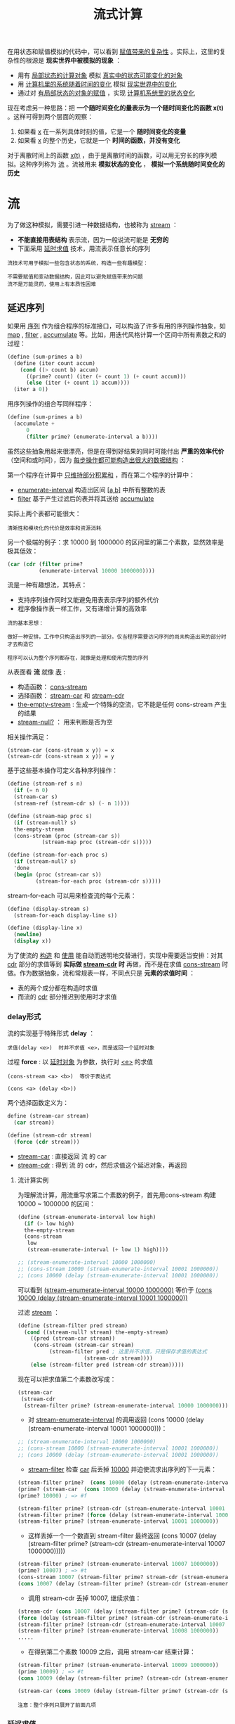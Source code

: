 #+TITLE: 流式计算
#+HTML_HEAD: <link rel="stylesheet" type="text/css" href="css/main.css" />
#+OPTIONS: num:nil timestamp:nil 

在用状态和赋值模拟的代码中，可以看到 _赋值带来的复杂性_ 。实际上，这里的复杂性的根源是 *现实世界中被模拟的现象* ：
+ 用有 _局部状态的计算对象_ 模拟 _真实中的状态可能变化的对象_ 
+ 用 _计算机里的系统随着时间的变化_ 模拟 _现实世界中的变化_ 
+ 通过对 _有局部状态的对象的赋值_ ，实现 _计算机系统里的状态变化_ 


现在考虑另一种思路：把 *一个随时间变化的量表示为一个随时间变化的函数 x(t)* 。这样可得到两个层面的观察：
1. 如果看 _x_ 在一系列具体时刻的值，它是一个 *随时间变化的变量*
2. 如果看 _x_ 的整个历史，它就是一个 *时间的函数，并没有变化* 

对于离散时间上的函数 _x(t)_ ，由于是离散时间的函数，可以用无穷长的序列模拟。这种序列称为 _流_ 。流被用来 *模拟状态的变化* ， *模拟一个系统随时间变化的历史* 

* 流
  为了做这种模拟，需要引进一种数据结构，也被称为 _stream_ ：
  + *不能直接用表结构* 表示流，因为一般说流可能是 *无穷的* 
  + 下面采用 _延时求值_ 技术，用流表示任意长的序列

  #+BEGIN_EXAMPLE
    流技术可用于模拟一些包含状态的系统，构造一些有趣模型：

    不需要赋值和变动数据结构，因此可以避免赋值带来的问题
    流不是万能灵药，使用上有本质性困难 
  #+END_EXAMPLE
** 延迟序列
   如果用 _序列_ 作为组合程序的标准接口，可以构造了许多有用的序列操作抽象，如 _map_ , _filter_ ,  _accumulate_ 等。比如，用迭代风格计算一个区间中所有素数之和的过程：
   #+BEGIN_SRC scheme
  (define (sum-primes a b)
    (define (iter count accum)
      (cond ((> count b) accum)
	    ((prime? count) (iter (+ count 1) (+ count accum)))
	    (else (iter (+ count 1) accum))))
    (iter a 0))
   #+END_SRC

   用序列操作的组合写同样程序：
   #+BEGIN_SRC scheme
  (define (sum-primes a b)
    (accumulate +
		0
		(filter prime? (enumerate-interval a b))))
   #+END_SRC

   虽然这些抽象用起来很漂亮，但是在得到好结果的同时可能付出 *严重的效率代价* （空间和或时间），因为 _每步操作都可能构造出很大的数据结构_ ：

   第一个程序在计算中 _只维持部分积累和_ ，而在第二个程序的计算中：
   + _enumerate-interval_  构造出区间 _[a,b]_  中所有整数的表
   + _filter_ 基于产生过滤后的表并将其送给 _accumulate_ 

   实际上两个表都可能很大： 

   #+BEGIN_EXAMPLE
     清晰性和模块化的代价是效率和资源消耗
   #+END_EXAMPLE

   另一个极端的例子：求 10000 到 1000000 的区间里的第二个素数，显然效率是极其低效：

   #+BEGIN_SRC scheme
  (car (cdr (filter prime?
		    (enumerate-interval 10000 1000000))))
   #+END_SRC

   流是一种有趣想法，其特点：
   + 支持序列操作同时又能避免用表表示序列的额外代价
   + 程序像操作表一样工作，又有递增计算的高效率

   #+BEGIN_EXAMPLE
     流的基本思想：

     做好一种安排，工作中只构造出序列的一部分。仅当程序需要访问序列的尚未构造出来的部分时才去构造它

     程序可以认为整个序列都存在，就像是处理和使用完整的序列
   #+END_EXAMPLE

   从表面看 *流* 就像 _表_ : 
   + 构造函数： _cons-stream_
   + 选择函数： _stream-car_ 和 _stream-cdr_ 
   + _the-empty-stream_ :  生成一个特殊的空流，它不能是任何 cons-stream 产生的结果
   + _stream-null?_ ： 用来判断是否为空

   相关操作满足：
   #+BEGIN_EXAMPLE
     (stream-car (cons-stream x y)) = x
     (stream-cdr (cons-stream x y)) = y
   #+END_EXAMPLE

   基于这些基本操作可定义各种序列操作：

   #+BEGIN_SRC scheme
  (define (stream-ref s n)
    (if (= n 0)
	(stream-car s)
	(stream-ref (stream-cdr s) (- n 1))))

  (define (stream-map proc s)
    (if (stream-null? s)
	the-empty-stream
	(cons-stream (proc (stream-car s))
		     (stream-map proc (stream-cdr s)))))

  (define (stream-for-each proc s)
    (if (stream-null? s)
	'done
	(begin (proc (stream-car s))
	       (stream-for-each proc (stream-cdr s)))))
   #+END_SRC

   stream-for-each 可以用来检查流的每个元素：
   #+BEGIN_SRC scheme
  (define (display-stream s)
    (stream-for-each display-line s))

  (define (display-line x)
    (newline)
    (display x))
   #+END_SRC

   为了使流的 _构造_ 和 _使用_ 能自动而透明地交替进行，实现中需要适当安排：对其 _cdr_  部分的求值等到 *实际做 _stream-cdr_ 时* 再做，而不是在求值
   _cons-stream_ 时做。作为数据抽象，流和常规表一样，不同点只是 *元素的求值时间* ：
   + 表的两个成分都在构造时求值
   + 而流的 _cdr_  部分推迟到使用时才求值

*** delay形式
    流的实现基于特殊形式 *delay* ：
    #+BEGIN_EXAMPLE
    求值(delay <e>)  时并不求值 <e>，而是返回一个延时对象
    #+END_EXAMPLE

    过程 *force* :  以 _延时对象_ 为参数，执行对 _<e>_ 的求值 

    #+BEGIN_EXAMPLE
      (cons-stream <a> <b>)  等价于表达式

      (cons <a> (delay <b>))
    #+END_EXAMPLE

    两个选择函数定义为：
    #+BEGIN_SRC scheme
  define (stream-car stream)
    (car stream))

  (define (stream-cdr stream)
    (force (cdr stream)))
    #+END_SRC

    + _stream-car_ : 直接返回 流 的 car
    + _stream-cdr_ : 得到 流 的 cdr，然后求值这个延迟对象，再返回

**** 流计算实例
     为理解流计算，用流重写求第二个素数的例子，首先用cons-stream 构建 10000 ~ 1000000 的区间：
     #+BEGIN_SRC scheme
  (define (stream-enumerate-interval low high)
    (if (> low high)
	the-empty-stream
	(cons-stream
	 low
	 (stream-enumerate-interval (+ low 1) high))))

  ;; (stream-enumerate-interval 10000 1000000)
  ;; (cons-stream 10000 (stream-enumerate-interval 10001 1000000))
  ;; (cons 10000 (delay (stream-enumerate-interval 10001 1000000)) 
     #+END_SRC

     可以看到  _(stream-enumerate-interval 10000 1000000)_  等价于  _(cons 10000 (delay (stream-enumerate-interval 10001 1000000))_ 

     过滤 _stream_ ：

     #+BEGIN_SRC scheme
  (define (stream-filter pred stream)
    (cond ((stream-null? stream) the-empty-stream)
	  ((pred (stream-car stream))
	   (cons-stream (stream-car stream)
			(stream-filter pred ; 这里并不求值，只是保存求值的表达式
				       (stream-cdr stream))))
	  (else (stream-filter pred (stream-cdr stream)))))
     #+END_SRC

     现在可以把求值第二个素数改写成：

     #+BEGIN_SRC scheme
  (stream-car
   (stream-cdr
    (stream-filter prime? (stream-enumerate-interval 10000 1000000)))) ; => 10009
     #+END_SRC

     + 对 _stream-enumerate-interval_  的调用返回 (cons 10000 (delay (stream-enumerate-interval 10001 1000000)))： 
     #+BEGIN_SRC scheme
  ;; (stream-enumerate-interval 10000 1000000)
  ;; (cons-stream 10000 (stream-enumerate-interval 10001 1000000))
  ;; (cons 10000 (delay (stream-enumerate-interval 10001 1000000)) 
     #+END_SRC

     + _stream-filter_ 检查 _car_ 后丢掉 _10000_ 并迫使流求出序列的下一元素：
     #+BEGIN_SRC scheme
  (stream-filter prime?  (cons 10000 (delay (stream-enumerate-interval 10001 1000000)))) 
  (prime? (stream-car  (cons 10000 (delay (stream-enumerate-interval 10001 1000000))))) 
  (prime? 10000) ; => #f

  (stream-filter prime? (stream-cdr (stream-enumerate-interval 10001 1000000)))
  (stream-filter prime? (force (delay (stream-enumerate-interval 10001 1000000))))
  (stream-filter prime? (stream-enumerate-interval 10001 1000000))
     #+END_SRC

     + 这样丢掉一个一个数直到 stream-filter 最终返回   (cons 10007 (delay (stream-filter prime? (stream-cdr (stream-enumerate-interval 10007 1000000)))))

     #+BEGIN_SRC scheme
  (stream-filter prime? (stream-enumerate-interval 10007 1000000))
  (prime? 10007) ; => #t
  (cons-stream 10007 (stream-filter prime? stream-cdr (stream-enumerate-interval 10007 1000000)))
  (cons 10007 (delay (stream-filter prime? (stream-cdr (stream-enumerate-interval 10007 1000000)))))
     #+END_SRC
     + 调用 stream-cdr 丢掉 10007, 继续求值：
     #+BEGIN_SRC scheme
  (stream-cdr (cons 10007 (delay (stream-filter prime? (stream-cdr (stream-enumerate-interval 10007 1000000))))))
  (force (delay (stream-filter prime? (stream-cdr (stream-enumerate-interval 10007 1000000)))))
  (stream-filter prime? (stream-cdr (stream-enumerate-interval 10007 1000000)))
  (stream-filter prime? (stream-enumerate-interval 10008 1000000)) 
  .....
     #+END_SRC

     + 在得到第二个素数 10009 之后，调用 stream-car 结束计算：

     #+BEGIN_SRC scheme
  (stream-filter prime? (stream-enumerate-interval 10009 1000000))
  (prime 10009) ; => #t
  (cons 10009 (delay (stream-filter prime? (stream-cdr (stream-enumerate-interval 10009 1000000)))))

  (stream-car (cons 10009 (delay (stream-filter prime? (stream-cdr (stream-enumerate-interval 10009 1000000)))))) ; => 10009 
     #+END_SRC

     #+BEGIN_EXAMPLE
       注意：整个序列只展开了前面几项
     #+END_EXAMPLE

*** 延迟求值
    流实现中采用了 *延迟求值* （ _lazy evaluation_ ），直到不得不做的时候再做。与之对应的是主动求值。 _应用序_ 和 _正则序_ 的概念也是上述两个概念的实例。延迟求值可看作“按需计算”，其中 *流成员的计算只做到足够满足需要的那一步* 为止 

    这种做法，解耦了计算过程中 *事件的实际发生顺序* 和 *过程表面结构* 之间的紧密对应关系，因此可能得到 _模块化_ 和 _效率_ 方面的双赢

*** 基本操作实现
    两个基本操作的实现很简单：
    + _(delay <exp>)_  ： *(lambda () <exp>)* 的语法糖
      + 可以改造求值器来支持
      + 也可以通过宏来实现 
    #+BEGIN_SRC scheme
  (define-syntax delay
    (syntax-rules ()
      ((delay exp ...)
       (lambda () exp ...))))  
    #+END_SRC
    + _force_ ：简单调用由 _delay_  产生的无参过程

    #+BEGIN_SRC scheme
  (define (force delayed-object)
    (delayed-object)) 
    #+END_SRC

    + _cons-stream_ ： 也必须定义特殊形式，否则求值器会主动求值 cdr 
    #+BEGIN_SRC scheme
  (define-syntax cons-stream
    (syntax-rules ()
      ((_ a b) (cons a (delay b)))))
    #+END_SRC

**** 记忆器
     实际计算中可能会 _多次强迫求值同一个延时对象_ 。每次都去重复求值会浪费很多资源（包括空间和时间）。解决办法是改造延时对象，让它在第一次求值时记录求出的值，再次求值时直接给出记录的值。这样的对象称为 *带记忆的延时对象* ：

     #+BEGIN_SRC scheme
  (define (memo-proc proc)
    (let ((already-run? false)
	  (result false))
      (lambda ()
	(if (not already-run?)
	    (begin (set! result (proc))
		   (set! already-run? true)
		   result)
	    result))))
     #+END_SRC 

     这样 _(delay <exp>)_  就变成了 *(memo-proc (lambda () <exp>))* 
     #+BEGIN_SRC scheme
  (define-syntax delay
    (syntax-rules ()
      ((delay exp ...)
       (memo-proc (lambda () exp ...))))) 
     #+END_SRC

     _force_ 的实现和原来一致
** 无穷流
   流技术的实质是给使用者造成一种 *假相* ：
   + 以序列的一部分（已访问部分）扮演完整序列
   + 利用这一技术来表示很长的序列，甚至 *无穷长的序列* 

   例如用流来表示所有大于 n 的整数：
   #+BEGIN_SRC scheme
  (define (integers-starting-from n)
    (cons-stream n (integers-starting-from (+ n 1))))

  (define integers (integers-starting-from 1))

  ;; (stream-car integers) ; => 1
  ;; (stream-car (stream-cdr integers)) ; => 2 
  ;; (stream-ref integers 100) ; => 101
   #+END_SRC

   _integers_ 流的 _car_  是 1， _cdr_  是 *生成从 2 开始的流的过程* ( _promise_ ) 

   #+BEGIN_EXAMPLE
     由于任何一个程序都只可能用到有限个整数，它们不会发现这里实际上并没有无穷序列
   #+END_EXAMPLE

   基于 _integers_  定义许多其他的无穷流：
   + 所有不能被 7 整除的整数流：
   #+BEGIN_SRC scheme
  (define (divisible? x y) (= (remainder x y) 0))
  (define no-sevens
    (stream-filter (lambda (x) (not (divisible? x 7)))
		   integers))

  ;; (stream-ref no-sevens 100) ; => 117
   #+END_SRC
   + 所有斐波纳契数的流：
   #+BEGIN_SRC scheme
  (define (fibgen a b)
    (cons-stream a (fibgen b (+ a b))))

  (define fib (fibgen 0 1))

  ;; (stream-car fib) ; => 0
  ;; (stream-car (stream-cdr fib)) ; => 1
  ;; (stream-ref fib 2) ; => 1 
  ;; (stream-ref fib 20) ; => 6765  
   #+END_SRC

   #+BEGIN_EXAMPLE
     fibs 的 car 是 0 ，其 cdr 是求值 (fibgen 1 1) 的承诺

     对 (fibgen 1 1) 求值得到其car 为 1，其 cdr 是求值 (fibgen 1 2) 的允诺

     .......
   #+END_EXAMPLE

   + 构造所有素数的无穷序列：
   #+BEGIN_SRC scheme
  (define (sieve stream)
    (cons-stream
     (stream-car stream) 
     (sieve (stream-filter
	     (lambda (x)
	       (not (divisible? x (stream-car stream))))
	     (stream-cdr stream)))))

  (define primes (sieve (integers-starting-from 2)))
  ;; primes
  ;; => (2 . #<promise:stdin:130:21>)
  ;; (cons-stream
  ;;  (stream-car (integers-starting-from 2)) ; 2 
  ;;  (sieve (stream-filter
  ;;            (lambda (x)
  ;;              (not (divisible? x (stream-car (integers-starting-from 2)))))) ; 2 
  ;; 	(stream-cdr (integers-starting-from 2)))) ; (integers-starting-from 3) 

  ;; (stream-cdr primes) 
  ;; (sieve  (stream-filter
  ;;          (lambda (x)
  ;;            (not (divisible? x 2))))  
  ;;         (integers-starting-from 3)) ; 过滤掉所有能被2整除的整数
 
  ;; (stream-ref primes 100) ; => 547 
   #+END_SRC

   #+BEGIN_EXAMPLE
     (stream-cdr primes) :
		 stream-filter 从去掉 2 （当时的 car）的流中筛掉被 2 整除的数
		 把生成的流 （所有不能被2整除的整数） 送给 sieve函数

     (stream-cdr (stream-cdr primes)) ：
		 stream-filter 从去掉 3 （当时car）的流中筛掉所有 被 3 整除的数
		 把生成的流 （所有不能被2整除的整数中去掉所有不能被3整除的） 送给sieve函数

     以此类推 ......
   #+END_EXAMPLE
*** 信号处理系统 
    流可看作 *信号处理系统* 。下图是 _sieve_ 形成的信号处理系统图示：

    #+ATTR_HTML: image :width 60% 
    [[file:pic/sieve-stream.gif]] 

    + _虚线_ 表示传输的是 *简单数据* ， _实线_ 表示传输的是 *流* 
      + 流的 _car_ 部分用于 *构造过滤器* ，且作为 *结果流的 car*
      + 信号处理系统 _sieve_ 内嵌一个同样的信号处理系统 _sieve_

    这实际上是一个 *无穷递归* 定义的系统
*** 用流运算定义流
    元素均为1的无穷流：
    #+BEGIN_SRC scheme
  (define ones
    (cons-stream 1 ones))

  ;; ones ; => (1 . #<promise:stdin:130:21>)
  ;; (stream-car ones) ; => 1 
  ;; (stream-cdr ones) ; #0=(1 . #<promise!#0#>)
  ;; (stream-car (stream-cdr ones)) ; => 1
  ;; (stream-cdr (stream-cdr ones)) ; => #0=(1 . #<promise!#0#>)
  ;; (stream-car (stream-cdr (stream-cdr ones))) ; => 1
    #+END_SRC

    通过流运算，可以方便地构造出各种流。如 _加法运算_ 和 _整数流_ ： 
    #+BEGIN_SRC scheme
  (define (add-streams s1 s2)
    (stream-map + s1 s2))

  (define integers (cons-stream
		    1
		    (add-streams ones integers))) 

  ;; integers ; => (1 . #<promise:stdin:130:21>)
  ;; (stream-car integers) ; => 1
  ;; (stream-cdr integers) ; =>  (2 . #<promise:stdin:130:21>)
  ;; (stream-car (stream-cdr integers)) ; => 2
  ;; (stream-cdr (stream-cdr integers)) ; => (3 . #<promise:stdin:130:21>)
  ;; (stream-car (stream-cdr (stream-cdr integers))) ; => 3 
    #+END_SRC

    缩放流中的各个数值：
    #+BEGIN_SRC scheme
  (define (scale-stream stream factor)
    (stream-map (lambda (x) (* x factor)) stream))

  (define double (scale-stream integers 2))

  ;; (stream-car double) ; => 2
  ;; (stream-ref double 10) ; => 22 
    #+END_SRC

    也可以这样来定义斐波纳契数的流：
    #+BEGIN_SRC scheme
  (define fibs
    (cons-stream 0
		 (cons-stream 1
			      (add-streams (stream-cdr fibs)
					   fibs))))

  ;; fibs ; => (0 . #<promise:stdin:130:21>) 
  ;; (stream-car fibs) ; => 0
  ;; (stream-cdr fibs) ; =>  (1 . #<promise:stdin:130:21>)
  ;; (stream-car (stream-cdr fibs)) ; => 1
  ;; (stream-cdr (stream-cdr fibs)) ; =>  (1 . #<promise:stdin:130:21>)
  ;; (stream-cdr (stream-cdr (stream-cdr fibs))) ; => (2 . #<promise:stdin:130:21>)
  ;; (stream-cdr (stream-cdr (stream-cdr (stream-cdr fibs)))) ; =>  (3 . #<promise:stdin:130:21>)
  ;; (stream-cdr (stream-cdr (stream-cdr (stream-cdr (stream-cdr fibs))))) ; => (5 . #<promise:stdin:130:21>)
  ;; ......
  ;; (stream-ref fibs 20) ; => 6765 
    #+END_SRC

    从斐波纳契序列的前两个数出发求序列 _fibs_  和 _(stream-cdr fibs)_  的逐项和。构造出的部分序列再用于随后的构造

    #+BEGIN_EXAMPLE
		      1 	1 	2 	3 	5 	8 	13 	21 	... = (stream-cdr fibs)
		      0 	1 	1 	2 	3 	5 	8 	13 	... = fibs
      0 	1 	1 	2 	3 	5 	8 	13 	21 	34 	... = fibs
    #+END_EXAMPLE

    素数流也可以这样来定义：
    #+BEGIN_SRC scheme
  (define (square x)
    (* x x))

  (define (prime? n)
    (define (iter ps)
      (cond ((> (square (stream-car ps)) n) true)
	    ((divisible? n (stream-car ps)) false)
	    (else (iter (stream-cdr ps)))))
    (iter primes))

  (define primes
    (cons-stream
     2
     (stream-filter prime? (integers-starting-from 3))))

  ;; (stream-car primes) ; => 2
  ;; (stream-cdr primes) ; =>  (3 . #<promise:stdin:130:21>)
  ;; (stream-car (stream-cdr primes)) ; => 3 
  ;; (stream-cdr (stream-cdr primes)) ; => (5 . #<promise:stdin:130:21>)
  ;; (stream-car (stream-cdr (stream-cdr primes))) ; => 5
  ;; ......
  ;; (stream-ref primes 100) ; => 547 
    #+END_SRC

    + *prime?* : 用来 _prime流_ 来判断一个整数是否为素数
    + *primes* : 用 _prime?_ 做流的过滤，删除不是素数的元素 

    _primes_ 和 _prime?_  *相互递归引用* 
** 应用
   基于延时求值的流也是很强大的模拟工具，可以在许多问题上 *代替局部状态和赋值* ，与此同时 *避免引入状态和赋值* 带来的麻烦。在模拟实际系统时采用流技术，所支持的 _模块划分_ 方式和基于赋值的 _局部状态_ 的方式不同：
   + 可以把 _整个时间序列_ 或 _信号序列_ （而不是各时刻的值）作为关注的目标，这样做更 *容易组合来自不同时刻的状态* 成分

*** 迭代
    *迭代* 就是 _不断更新一些状态变量_ ，例如，求平方根过程中生成一系列逐步改善的猜测值：
    #+BEGIN_SRC scheme
  (define (average x y)
    (/ (+ x y) 2))

  (define (sqrt-improve guess x)
    (average guess (/ x guess)))
    #+END_SRC

    换种方式，可以生成这种猜测值的无穷序列：

    #+BEGIN_SRC scheme
  (define (sqrt-stream x)
    (define guesses
      (cons-stream 1.0
		   (stream-map (lambda (guess)
				 (sqrt-improve guess x))
			       guesses)))
    guesses) 

  ;; (define 2-root-stream (sqrt-stream 2))
  ;; (stream-car 2-root-stream) ; => 1.0
  ;; (stream-ref 2-root-stream 1) ; => 1.5
  ;; (stream-ref 2-root-stream 2) ; =>  1.4166666666666665
  ;; (stream-ref 2-root-stream 3) ; =>1.4142156862745097
  ;; (stream-ref 2-root-stream 4) ; => 1.4142135623746899
  ;; (stream-ref 2-root-stream 5) ; => 1.414213562373095
  ;; (stream-ref 2-root-stream 6) ; => 1.414213562373095 
    #+END_SRC

    #+BEGIN_EXAMPLE
      可以基于 sqrt-stream 定义一个过程，让它不断生成猜测值，直到得到足够好的答案为止
    #+END_EXAMPLE

    基于_交错级数_ 生成 π 的近似值的过程：

    #+ATTR_HTML: image :width 40% 
    [[file:pic/tailor-series.gif]] 

    _partial-sums_ ：求流的前缀段之和的流：
    #+BEGIN_SRC scheme
  (define (partial-sums s)
    (add-streams  s
		  (cons-stream
		   0
		   (partial-sums s))))

  ;; (stream-car (partial-sums integers)) ; => 1 
  ;; (stream-ref (partial-sums integers) 4) ; => 15 
    #+END_SRC

    _pi-stream_ ：π 的级数流
    #+BEGIN_SRC scheme
  (define (pi-summands n)
    (cons-stream (/ 1.0 n)
		 (stream-map - (pi-summands (+ n 2)))))

  (define pi-stream
    (scale-stream (partial-sums (pi-summands 1)) 4))
    #+END_SRC

    #+BEGIN_EXAMPLE
      (stream-car pi-stream) ; => 4.0 
      (stream-ref pi-stream 1) ; => 2.666666666666667
      (stream-ref pi-stream 2) ; => 3.466666666666667
      (stream-ref pi-stream 3) ; => 2.8952380952380956
      (stream-ref pi-stream 4) ; => 3.3396825396825403
      (stream-ref pi-stream 5) ; => 2.9760461760461765
      (stream-ref pi-stream 6) ; =>3.2837384837384844
      (stream-ref pi-stream 7) ; => 3.017071817071818

      这个流确实能收敛到 π ，但收敛太慢
    #+END_EXAMPLE

**** 加速收敛
     欧拉提出了一种加速技术，特别适合用于交错级数。对于项为 Sn 的级数，加速序列的项是：

     #+ATTR_HTML: image :width 40% 
     [[file:pic/euler-acceleration.gif]] 

     #+BEGIN_SRC scheme
  (define (euler-transform s)
    (let ((s0 (stream-ref s 0))           ; Sn-1
	  (s1 (stream-ref s 1))           ; Sn
	  (s2 (stream-ref s 2)))          ; Sn+1
      (cons-stream (- s2 (/ (square (- s2 s1))
			    (+ s0 (* -2 s1) s2)))
		   (euler-transform (stream-cdr s)))))

  (define euler-transform-pi-stream (euler-transform pi-stream))
     #+END_SRC

     #+BEGIN_EXAMPLE
       (stream-car euler-transform-pi-stream) ; => 3.166666666666667 
       (stream-ref euler-transform-pi-stream 1) ; => 3.1333333333333337
       (stream-ref euler-transform-pi-stream 2) ; => 3.1452380952380956
       (stream-ref euler-transform-pi-stream 3) ; => 3.13968253968254
       (stream-ref euler-transform-pi-stream 4) ; => 3.1427128427128435
       (stream-ref euler-transform-pi-stream 5) ; => 3.1408813408813416 
       (stream-ref euler-transform-pi-stream 6) ; => 3.142071817071818
       (stream-ref euler-transform-pi-stream 7) ; => 3.1412548236077655
     #+END_EXAMPLE

     甚至可以递归地加速下去，得到一个流的流 （下面称为表列），其中每个流是前一个流的加速结果：
     #+ATTR_HTML: image :width 40% 
     [[file:pic/tableau.gif]] 

     #+BEGIN_SRC scheme
  (define (make-tableau transform s)
    (cons-stream s
		 (make-tableau transform
			       (transform s))))
     #+END_SRC

     取出表列中每个序列的第一项，就得到了所需的序列：

     #+BEGIN_SRC scheme
  (define (accelerated-sequence transform s)
    (stream-map stream-car
		(make-tableau transform s)))
     #+END_SRC

     加速实验：
     #+BEGIN_SRC scheme
  (define accelerated-pi-stream (accelerated-sequence euler-transform pi-stream))
     #+END_SRC

     #+BEGIN_EXAMPLE
       (stream-car accelerated-pi-stream) ; => 4.0 
       (stream-ref accelerated-pi-stream 1) ; => 3.166666666666667
       (stream-ref accelerated-pi-stream 2) ; => 3.142105263157895
       (stream-ref accelerated-pi-stream 3) ; => 3.141599357319005
       (stream-ref accelerated-pi-stream 4) ; => 3.1415927140337785
       (stream-ref accelerated-pi-stream 5) ; => 3.1415926539752927
       (stream-ref accelerated-pi-stream 6) ; => 3.1415926535911765
       (stream-ref accelerated-pi-stream 7) ; => 3.141592653589778 

       虽然不用流模型也能实现这种加速，但在这里整个的流可以像序列一样使用，描述这种加速技术特别方便
     #+END_EXAMPLE

*** 序对的无穷流
    可以用序列把常规程序里用嵌套循环处理的问题表示为序列操作。该技术可推广到无穷流，写出一些不容易用循环表示的程序（直接做时，需要对无穷集合做循环） 

    生成所有满足条件的 _整数序对 (i,j)_  ，其中 _i <= j_ 且  _i+j  是素数_ ， 以前的实现是：
    #+BEGIN_SRC scheme
  (define (prime-sum-pairs n)
    (map make-pair-sum
	 (filter prime-sum?
		 (flatmap
		  (lambda (i)
		    (map (lambda (j) (list i j))
			 (enumerate-interval 1 (- i 1)))) 
		  (enumerate-interval 1 n))))) ;; 生成所有序对的组合
    #+END_SRC

    若 _int-pairs_  是所有满足 _i <= j_  的序对 _(i,j)_  的流，立刻可得

    #+BEGIN_SRC scheme
  (stream-filter (lambda (pair)
		   (prime? (+ (car pair) (cadr pair))))
		 int-pairs)
    #+END_SRC

    考虑 _int-pairs_ 的生成。一般而言，假定有流 *S = {Si}* 和 *T = {Tj}* ，从它们可以得到无穷阵列：
    #+ATTR_HTML: image :width 30% 
    [[file:pic/pairs-stream-1.gif]] 

    #+BEGIN_EXAMPLE
	假设S 和 T 都是 整数流，实际上所有对角线上半部分的集合就是想要的 int-pairs
    #+END_EXAMPLE
    #+ATTR_HTML: image :width 30% 
    [[file:pic/pairs-stream-3.gif]] 

    这一无穷流为 *(pairs S T)* ：
    #+ATTR_HTML: image :width 30% 
    [[file:pic/pairs-stream-4.gif]] 

    它由三个部分构成：
    + _(S0,T0)_ 序对
    + _第一行_ 的 _其他序对_ ： _(stream-map (lambda (x) (list (stream-car s) x)) (stream-cdr t))_ 
    + _其他序对_ ：由 _(stream-cdr S)_ 和 _(stream-cdr T)_ *递归构造的序对* 

    因此所需的序对流很简单：
    #+BEGIN_SRC scheme
  (define (pairs s t)
    (cons-stream
     (list (stream-car s) (stream-car t))
     (<combine-in-some-way>
	 (stream-map (lambda (x) (list (stream-car s) x))
		     (stream-cdr t))
	 (pairs (stream-cdr s) (stream-cdr t)))))
    #+END_SRC

    最简单的想法是模仿表的组合操作 _append_ ：
    #+BEGIN_SRC scheme
  (define (stream-append s1 s2)
    (if (stream-null? s1)
	s2
	(cons-stream (stream-car s1)
		     (stream-append (stream-cdr s1) s2))))
    #+END_SRC

    #+BEGIN_EXAMPLE
      这样做不行！因为第一个流无穷长， (stream-null? s1) 事实上永远为 false ，所以一直不会有机会出现 s2 
    #+END_EXAMPLE

    要考虑更巧妙的组合方法，如 *交错* 组合：
    #+BEGIN_SRC scheme
  (define (interleave s1 s2)
    (if (stream-null? s1)
	s2
	(cons-stream (stream-car s1)
		     (interleave s2 (stream-cdr s1))))) ;; 交错执行 s1, s2 流的 stream-car 和 stream-cdr 
    #+END_SRC

    最终得到生成所需的流的过程：
    #+BEGIN_SRC scheme
  (define (pairs s t)
    (cons-stream
     (list (stream-car s) (stream-car t))
     (interleave
      (stream-map (lambda (x) (list (stream-car s) x))
		  (stream-cdr t))
      (pairs (stream-cdr s) (stream-cdr t)))))
    #+END_SRC

    实现 _prime-sum-pairs-stream_ ：
    #+BEGIN_SRC scheme
  (define int-pairs (pairs integers integers))
  (define sum-prime-pair-stream (stream-filter (lambda (pair)
		   (prime? (+ (car pair) (cadr pair))))
		 int-pairs)) 

  ;; (stream-car sum-prime-pair-stream) ; => (1 1)
  ;; (stream-ref sum-prime-pair-stream 1) ; => (1 2)
  ;; (stream-ref sum-prime-pair-stream 2) ; => (2 3)
  ;; (stream-ref sum-prime-pair-stream 3) ; => (1 4)
  ;; ....
  ;; (stream-ref sum-prime-pair-stream 10) ; => (1 16)
    #+END_SRC

    #+BEGIN_EXAMPLE
      交错是研究并发系统行为的一种重要工具，这里用的交错是确定性的交错（一边一个）

      在计算机科学技术的研究和应用中，也有一些时候需要考虑非确定性的交错
    #+END_EXAMPLE


* 正则序求值器
** 积分器
   可以用流建模 *信号处理过程*  ，用流的 _元素_ 表示一个 *信号在顺序的一系列时间点上的值* 
   #+BEGIN_EXAMPLE
     考虑一个例子：积分器（或称求和器）。对输入流 x= (xi)，初始值 C 和一个小增量dt，它累积和Si并返回 S= (Si)： 
   #+END_EXAMPLE

   #+ATTR_HTML: image :width 20% 
   [[file:pic/integrals.gif]] 

   _integral流_ 可以用类似于 _整数流_ 的方式来定义：

   #+BEGIN_SRC scheme
  ;;; integrand： 被积分函数
  ;;; initial-value： 初始值
  ;;; dt：时间增量
  ;;; 输入流 integrand 经 dt 缩放送入加法器， 加法器输出反馈回来 送入同一个加法器，形成一个反馈循环
  (define (integral integrand initial-value dt)
    (define int
      (cons-stream initial-value
		   (add-streams (scale-stream integrand dt) 
				int)))
    int)
   #+END_SRC

   用信号处理模型来表示：
   #+ATTR_HTML: image :width 60% 
   [[file:pic/integrals-stream.gif]] 

   #+BEGIN_EXAMPLE
     输入流 integrand 经 dt 缩放送入加法器， 加法器输出反馈回来 送入同一个加法器，形成一个反馈循环
   #+END_EXAMPLE

** 求解微分方程
   上面 integral 可以被定义，是因为在 _cons-stream_  里实际上有 *delay* ，其第二个参数并不立即求值。如果没有这种 _delay_  机制，那么就需要用先构造出 _cons-stream_  的参数，而后用它去定义 _int_ 
   #+BEGIN_EXAMPLE
     没有 delay 无法构造带有反馈循环的系统，因为构造 int时用到它自身

     构造带有反馈循环的处理系统时，其中反馈流的定义都是递归的

     必须有 delay，才能用还没有构造好的流去定义它自身
   #+END_EXAMPLE

   对更复杂的情况，仅有隐藏在 _cons-stream_  里的 _delay_  可能不够用，可能需要 *显式地明确使用* delay 

   #+BEGIN_EXAMPLE
     假定需要定义一个求解微分方程 dy / dx = f(x) 的信号处理系统

     其中 f 是给定的函数
   #+END_EXAMPLE

   #+ATTR_HTML: image :width 40% 
   [[file:pic/differential-equataion.gif]] 

   模拟计算机用这样的电路求解这种微分方程，这个系统的结构：
   + 用一个部件实现 _应用 f 的映射_ 
   + 处理中存在一个 _反馈循环_ 
   + 循环中还包括一个 _积分器_ 

   如果用下面过程模拟这个信号处理系统：
   #+BEGIN_SRC scheme
  (define (solve f y0 dt)
    (define y (integral dy y0 dt))
    (define dy (stream-map f y))
    y)
   #+END_SRC

   注意：上面过程无法工作，因为 *定义y 用到 dy ，而当时 dy 还没有定义* 

   #+BEGIN_EXAMPLE
     必须在还不知道 dy 的情况下开始生成 y

     integral 要在知道流的部分信息（第一个元素）的情况下开始使用
   #+END_EXAMPLE

   + 对 integral，流 _int_ 的第一个元素由 _initial-value(y0)_ 给出
   + 流 _y_ 的第一个元素是参数 _y0_，这时候还不需要获得 _dy_
   + 有了 _y_ 的第一个元素就可以开始构造 _dy_ 了后就可以用 _dy的元素_ 去构造流 _y 的元素_ 

     为此需要修改 integral，让它把被 *积分流看作延时参数* 。integral 里需要用 _force 去强迫对积分对象的求值_ 
   #+BEGIN_SRC scheme
  (define (integral delayed-integrand initial-value dt)
    (define int
      (cons-stream initial-value
		   (let ((integrand (force delayed-integrand))) ;; 手动求值积分对象 
		     (add-streams (scale-stream integrand dt)
				  int))))
    int)
   #+END_SRC

   在 solve 过程中定义 _y_ 的时候，把  *dy 作为延时求值参数* 传递 

   #+BEGIN_SRC scheme
  (define (solve f y0 dt)
    (define y (integral (delay dy) y0 dt)) ;; 延迟求值 dy 
    (define dy (stream-map f y))
    y)
   #+END_SRC

   #+BEGIN_EXAMPLE
     调用这个 integral 的过程时需要 delay 被积参数
   #+END_EXAMPLE

   例如，假设 _dy/dt = y_ ，初始条件为 _y(0) = 1_ ，求 _t = 1_ 时候 _y_ 的值 ：

   #+BEGIN_SRC scheme
  ;; dy / dt = y , y(0) = 1
  ;; y = e ^ t
  ;; y(1000) = e ^ (0.0001 * 1000) = e 
  (stream-ref (solve (lambda (y) y) 1 0.001) 1000) ; => 2.716923932235896 
   #+END_SRC

** 正则序
   显式使用 _delay_ 和 _force_  扩大了流技术的应用范围，也使工作变复杂：
   + 新的 _integral_  能模拟更多信号处理系统
   + 但要求用延时流作为被积对象，使用时也必须显式描述那些参数需要延时求值

   #+BEGIN_EXAMPLE
     这里为解决同一个问题定义了两个 integral：

     一个采用常规参数，处理简单的规范的情况
     一个采用延时参数，可以适应更多问题，使用比较麻烦
   #+END_EXAMPLE

   要避免写两个过程的一个办法是 *让所有参数都是延时的* 。例如换一种求值模型，其中所有的参数都不求值，也就是说，采用 _正则序求值_ 。正则序的优缺点：
   + 优点：可以得到统一的参数使用方式，很适合流处理的需要
   + 缺点：它与局部状态的变动不兼容
     + 正则序将参数求值延迟到使用时， _延时期间发生的赋值可能改变相关对象状态_ ，影响参数的值，这一情况可能使程序的 *语义变得很不清晰* 

* 函数式编程和对象模块化
